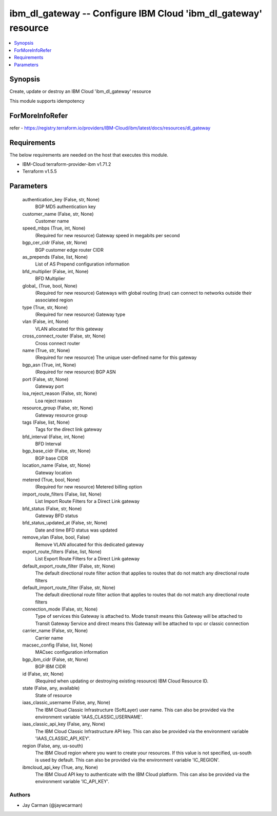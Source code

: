 
ibm_dl_gateway -- Configure IBM Cloud 'ibm_dl_gateway' resource
===============================================================

.. contents::
   :local:
   :depth: 1


Synopsis
--------

Create, update or destroy an IBM Cloud 'ibm_dl_gateway' resource

This module supports idempotency


ForMoreInfoRefer
----------------
refer - https://registry.terraform.io/providers/IBM-Cloud/ibm/latest/docs/resources/dl_gateway

Requirements
------------
The below requirements are needed on the host that executes this module.

- IBM-Cloud terraform-provider-ibm v1.71.2
- Terraform v1.5.5



Parameters
----------

  authentication_key (False, str, None)
    BGP MD5 authentication key


  customer_name (False, str, None)
    Customer name


  speed_mbps (True, int, None)
    (Required for new resource) Gateway speed in megabits per second


  bgp_cer_cidr (False, str, None)
    BGP customer edge router CIDR


  as_prepends (False, list, None)
    List of AS Prepend configuration information


  bfd_multiplier (False, int, None)
    BFD Multiplier


  global_ (True, bool, None)
    (Required for new resource) Gateways with global routing (true) can connect to networks outside their associated region


  type (True, str, None)
    (Required for new resource) Gateway type


  vlan (False, int, None)
    VLAN allocated for this gateway


  cross_connect_router (False, str, None)
    Cross connect router


  name (True, str, None)
    (Required for new resource) The unique user-defined name for this gateway


  bgp_asn (True, int, None)
    (Required for new resource) BGP ASN


  port (False, str, None)
    Gateway port


  loa_reject_reason (False, str, None)
    Loa reject reason


  resource_group (False, str, None)
    Gateway resource group


  tags (False, list, None)
    Tags for the direct link gateway


  bfd_interval (False, int, None)
    BFD Interval


  bgp_base_cidr (False, str, None)
    BGP base CIDR


  location_name (False, str, None)
    Gateway location


  metered (True, bool, None)
    (Required for new resource) Metered billing option


  import_route_filters (False, list, None)
    List Import Route Filters for a Direct Link gateway


  bfd_status (False, str, None)
    Gateway BFD status


  bfd_status_updated_at (False, str, None)
    Date and time BFD status was updated


  remove_vlan (False, bool, False)
    Remove VLAN allocated for this dedicated gateway


  export_route_filters (False, list, None)
    List Export Route Filters for a Direct Link gateway


  default_export_route_filter (False, str, None)
    The default directional route filter action that applies to routes that do not match any directional route filters


  default_import_route_filter (False, str, None)
    The default directional route filter action that applies to routes that do not match any directional route filters


  connection_mode (False, str, None)
    Type of services this Gateway is attached to. Mode transit means this Gateway will be attached to Transit Gateway Service and direct means this Gateway will be attached to vpc or classic connection


  carrier_name (False, str, None)
    Carrier name


  macsec_config (False, list, None)
    MACsec configuration information


  bgp_ibm_cidr (False, str, None)
    BGP IBM CIDR


  id (False, str, None)
    (Required when updating or destroying existing resource) IBM Cloud Resource ID.


  state (False, any, available)
    State of resource


  iaas_classic_username (False, any, None)
    The IBM Cloud Classic Infrastructure (SoftLayer) user name. This can also be provided via the environment variable 'IAAS_CLASSIC_USERNAME'.


  iaas_classic_api_key (False, any, None)
    The IBM Cloud Classic Infrastructure API key. This can also be provided via the environment variable 'IAAS_CLASSIC_API_KEY'.


  region (False, any, us-south)
    The IBM Cloud region where you want to create your resources. If this value is not specified, us-south is used by default. This can also be provided via the environment variable 'IC_REGION'.


  ibmcloud_api_key (True, any, None)
    The IBM Cloud API key to authenticate with the IBM Cloud platform. This can also be provided via the environment variable 'IC_API_KEY'.













Authors
~~~~~~~

- Jay Carman (@jaywcarman)

